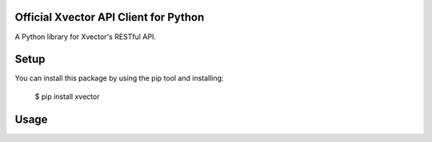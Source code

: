 Official Xvector API Client for Python
=========================================

A Python library for Xvector's RESTful API.


Setup
=====

You can install this package by using the pip tool and installing:

    $ pip install xvector


Usage
=====

